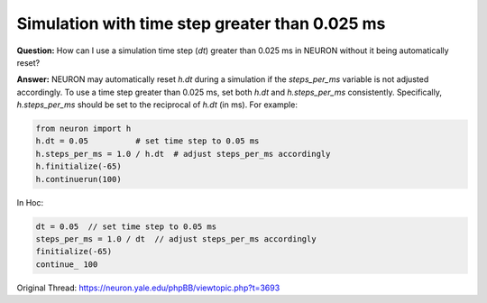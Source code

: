 Simulation with time step greater than 0.025 ms
==================================================

**Question:**  
How can I use a simulation time step (`dt`) greater than 0.025 ms in NEURON without it being automatically reset?

**Answer:**  
NEURON may automatically reset `h.dt` during a simulation if the `steps_per_ms` variable is not adjusted accordingly. To use a time step greater than 0.025 ms, set both `h.dt` and `h.steps_per_ms` consistently. Specifically, `h.steps_per_ms` should be set to the reciprocal of `h.dt` (in ms). For example:

.. code-block:: python

    from neuron import h
    h.dt = 0.05          # set time step to 0.05 ms
    h.steps_per_ms = 1.0 / h.dt  # adjust steps_per_ms accordingly
    h.finitialize(-65)
    h.continuerun(100)

In Hoc:

.. code-block:: hoc

    dt = 0.05  // set time step to 0.05 ms
    steps_per_ms = 1.0 / dt  // adjust steps_per_ms accordingly
    finitialize(-65)
    continue_ 100  


Original Thread: https://neuron.yale.edu/phpBB/viewtopic.php?t=3693

